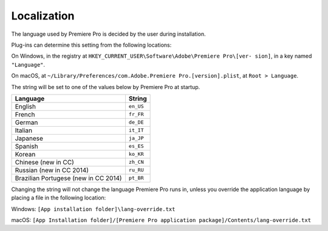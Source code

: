 .. _intro/localization:

Localization
################################################################################

The language used by Premiere Pro is decided by the user during installation.

Plug-ins can determine this setting from the following locations:

On Windows, in the registry at ``HKEY_CURRENT_USER\Software\Adobe\Premiere Pro\[ver- sion]``, in a key named ``"Language"``.

On macOS, at ``~/Library/Preferences/com.Adobe.Premiere Pro.[version].plist``, at ``Root > Language``.

The string will be set to one of the values below by Premiere Pro at startup.

+--------------------------------------+------------+
|             **Language**             | **String** |
+======================================+============+
| English                              | ``en_US``  |
+--------------------------------------+------------+
| French                               | ``fr_FR``  |
+--------------------------------------+------------+
| German                               | ``de_DE``  |
+--------------------------------------+------------+
| Italian                              | ``it_IT``  |
+--------------------------------------+------------+
| Japanese                             | ``ja_JP``  |
+--------------------------------------+------------+
| Spanish                              | ``es_ES``  |
+--------------------------------------+------------+
| Korean                               | ``ko_KR``  |
+--------------------------------------+------------+
| Chinese (new in CC)                  | ``zh_CN``  |
+--------------------------------------+------------+
| Russian (new in CC 2014)             | ``ru_RU``  |
+--------------------------------------+------------+
| Brazilian Portugese (new in CC 2014) | ``pt_BR``  |
+--------------------------------------+------------+

Changing the string will not change the language Premiere Pro runs in, unless you override the application language by placing a file in the following location:

Windows: ``[App installation folder]\lang-override.txt``

macOS: ``[App Installation folder]/[Premiere Pro application package]/Contents/lang-override.txt``
